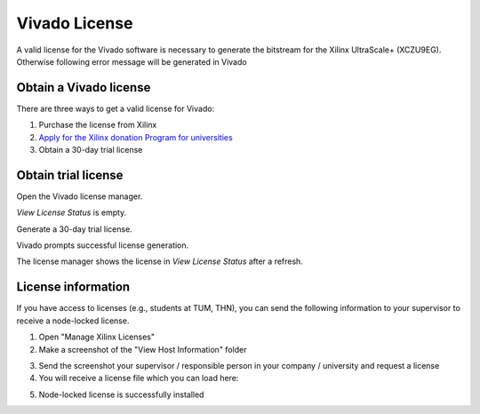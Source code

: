 .. _VivadoLicense:

==============
Vivado License
==============

A valid license for the Vivado software is necessary to generate the bitstream for the Xilinx UltraScale+ (XCZU9EG).
Otherwise following error message will be generated in Vivado

.. image:: ./images_license/vitis_license0.png

Obtain a Vivado license
-----------------------

There are three ways to get a valid license for Vivado:

1. Purchase the license from Xilinx

2. `Apply for the Xilinx donation Program for universities <https://www.xilinx.com/support/university/donation-program.html>`_

3. Obtain a 30-day trial license

Obtain trial license
--------------------

Open the Vivado license manager.

.. image:: ./images_license/manage_license.png
   :align: center
   :scale: 50

`View License Status` is empty.

.. image:: ./images_license/license_manager_empty.png
   :align: center
   :scale: 50

Generate a 30-day trial license.

.. image:: ./images_license/day_30_trail.png
   :align: center
   :scale: 50

Vivado prompts successful license generation.

.. image:: ./images_license/trial_license_generated.png
   :align: center
   :scale: 50


The license manager shows the license in `View License Status` after a refresh.

.. image:: ./images_license/trial_license_activated.png
   :align: center
   :scale: 50

License information
-------------------

If you have access to licenses (e.g., students at TUM, THN), you can send the following information to your supervisor to receive a node-locked license.

1. Open "Manage Xilinx Licenses"
2. Make a screenshot of the "View Host Information" folder

.. image:: ./images_license/vitis_license1.png
   :align: center
   :scale: 50


3. Send the screenshot your supervisor / responsible person in your company / university and request a license

4. You will receive a license file which you can load here:

.. image:: ./images_license/vitis_license2.png
   :align: center
   :scale: 50

5. Node-locked license is successfully installed

.. image:: ./images_license/vitis_license3.png
   :align: center
   :scale: 50